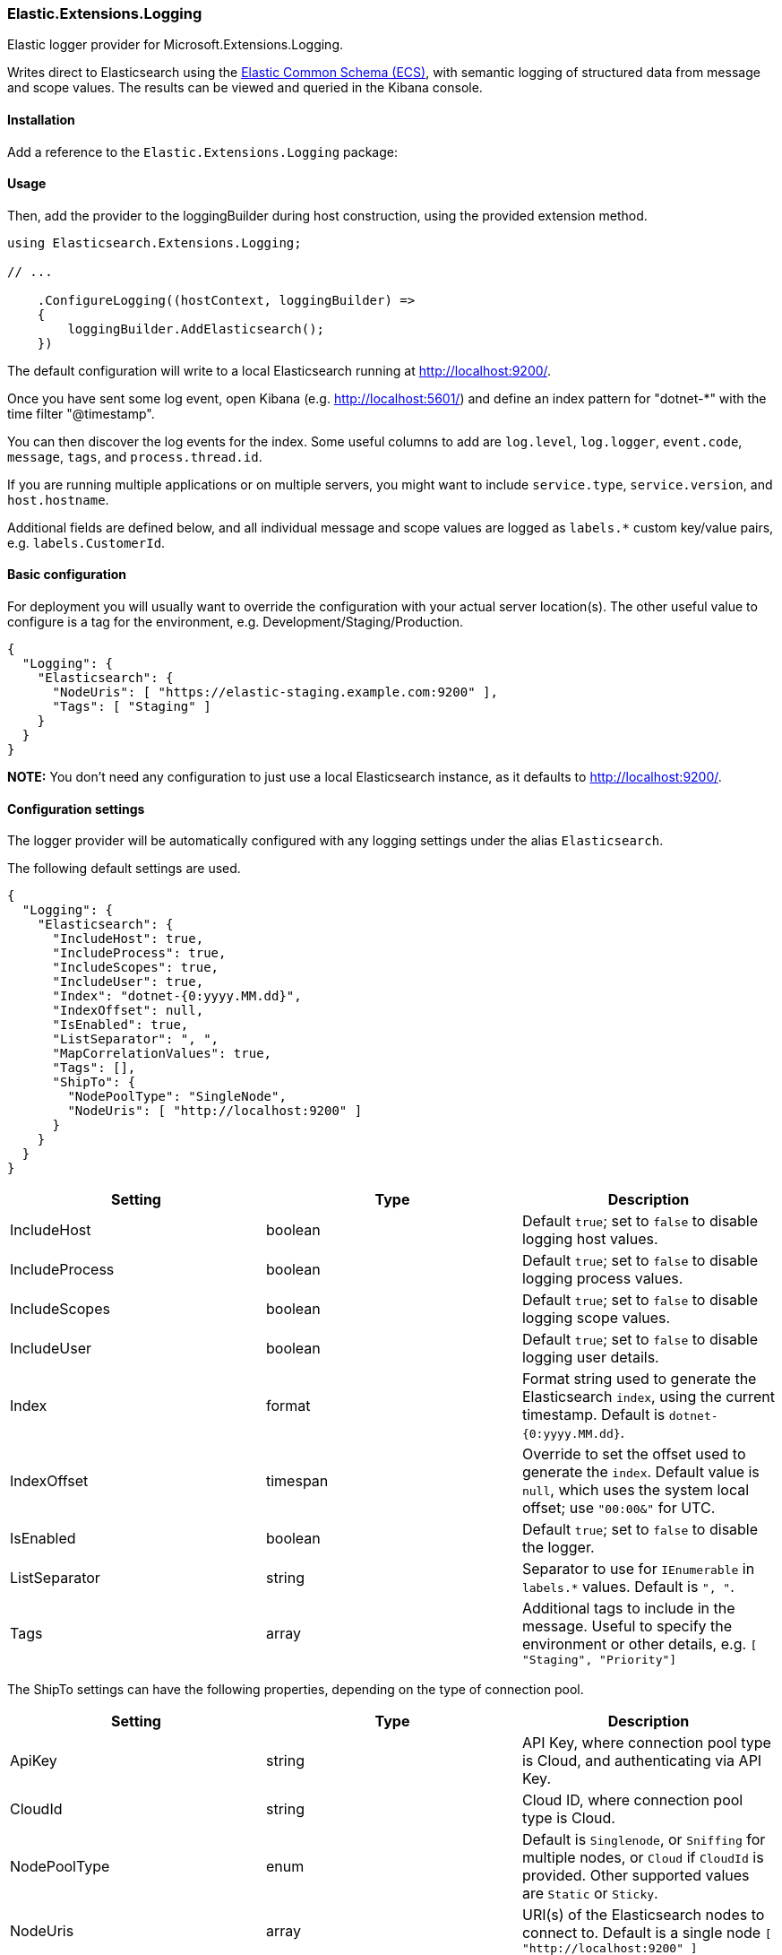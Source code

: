 [[extensions-logging-data-shipper]]
=== Elastic.Extensions.Logging

Elastic logger provider for Microsoft.Extensions.Logging.

Writes direct to Elasticsearch using the https://www.elastic.co/guide/en/ecs/current/ecs-reference.html[Elastic Common Schema (ECS)],
with semantic logging of structured data from message and scope values. The results can be viewed and queried in the Kibana console.

==== Installation

Add a reference to the `Elastic.Extensions.Logging` package:

[source,xml]
[subs="attributes"]
----
<PackageReference Include="Elastic.Extensions.Logging" Version="{ecs-logging-dotnet-version}" />
----

==== Usage 

Then, add the provider to the loggingBuilder during host construction, using the provided extension method. 

[source,c#]
----
using Elasticsearch.Extensions.Logging;

// ...

    .ConfigureLogging((hostContext, loggingBuilder) =>
    {
        loggingBuilder.AddElasticsearch();
    })

----

The default configuration will write to a local Elasticsearch running at http://localhost:9200/.

Once you have sent some log event, open Kibana (e.g. http://localhost:5601/) and define an
index pattern for "dotnet-*" with the time filter "@timestamp".

You can then discover the log events for the index. Some useful columns to add
are `log.level`, `log.logger`, `event.code`, `message`, `tags`, and `process.thread.id`.

If you are running multiple applications or on multiple servers, you might want to
include `service.type`, `service.version`, and `host.hostname`.

Additional fields are defined below, and all individual message and scope values are logged
as `labels.*` custom key/value pairs, e.g. `labels.CustomerId`.

==== Basic configuration

For deployment you will usually want to override the configuration with your actual server location(s).
The other useful value to configure is a tag for the environment, e.g. Development/Staging/Production.

[source,json]
----
{
  "Logging": {
    "Elasticsearch": {
      "NodeUris": [ "https://elastic-staging.example.com:9200" ],
      "Tags": [ "Staging" ]
    }
  }
}
----

*NOTE:* You don't need any configuration to just use a local Elasticsearch instance, as it defaults to http://localhost:9200/.

==== Configuration settings

The logger provider will be automatically configured with any logging settings under the alias `Elasticsearch`. 

The following default settings are used.

[source,json]
----
{
  "Logging": {
    "Elasticsearch": {
      "IncludeHost": true,
      "IncludeProcess": true,
      "IncludeScopes": true,
      "IncludeUser": true,
      "Index": "dotnet-{0:yyyy.MM.dd}",
      "IndexOffset": null,
      "IsEnabled": true,
      "ListSeparator": ", ",
      "MapCorrelationValues": true,
      "Tags": [],
      "ShipTo": {
        "NodePoolType": "SingleNode",
        "NodeUris": [ "http://localhost:9200" ]
      }
    }
  }
}
----

|===
|Setting |Type |Description 

|IncludeHost |boolean |Default `true`; set to `false` to disable logging host values. 
|IncludeProcess |boolean |Default `true`; set to `false` to disable logging process values. 
|IncludeScopes |boolean |Default `true`; set to `false` to disable logging scope values. 
|IncludeUser |boolean |Default `true`; set to `false` to disable logging user details. 
|Index |format |Format string used to generate the Elasticsearch `index`, using the current timestamp. Default is `dotnet-{0:yyyy.MM.dd}`. 
|IndexOffset |timespan |Override to set the offset used to generate the `index`. Default value is `null`, which uses the system local offset; use `"00:00&"` for UTC. 
|IsEnabled |boolean |Default `true`; set to `false` to disable the logger. 
|ListSeparator |string |Separator to use for `IEnumerable` in `labels.*` values. Default is `", "`. 
|Tags |array |Additional tags to include in the message. Useful to specify the environment or other details, e.g. `[ "Staging", "Priority"]` 
|===

The ShipTo settings can have the following properties, depending on the type of connection pool.

|===
|Setting |Type |Description 

|ApiKey |string |API Key, where connection pool type is Cloud, and authenticating via API Key. 
|CloudId |string |Cloud ID, where connection pool type is Cloud. 
|NodePoolType |enum |Default is `Singlenode`, or `Sniffing` for multiple nodes, or `Cloud` if `CloudId` is provided. Other supported values are `Static` or `Sticky`. 
|NodeUris |array |URI(s) of the Elasticsearch nodes to connect to. Default is a single node `[ "http://localhost:9200" ]` 
|Password |string |Password, where connection pool type is Cloud, and authenticating via username/password. 
|Username |string |Username, where connection pool type is Cloud, and authenticating via username/password. 
|===

If you want to configure from a different section, it can be configured manually:

[source,c#]
----
    .ConfigureLogging((hostContext, loggingBuilder) =>
    {
        loggingBuilder.AddElasticsearch(options =>
            hostContext.Configuration.Bind("Logging:CustomElasticsearch", options));
    })
----

Configuration can, of course, also be done in code, e.g. to add the environment as a tag.

==== Elastic Cloud configuration

If `CloudId` is provided, the `ConnectionPoolType` defaults to `Cloud`:

[source,json]
----
{
  "Logging": {
    "Elasticsearch": {
      "ShipTo": {
        "CloudId": "12345",
        "ApiKey": "abcdef"
      }
    }
  }
}
----

==== Output - Elastic Common Schema (ECS)

Log messages sent to Elasticsearch follow the https://www.elastic.co/guide/en/ecs/current/ecs-reference.html[Elastic Common Schema (ECS)].

==== Example document

The `_source` field is the message sent from the LoggerProvider, along with the `_index` and `_id` (a GUID).

[source,json]
----
{
  "_index": "dotnet-2020.04.12",
  "_type": "_doc",
  "_id": "563503a8-9d10-46ff-a09f-c6ccbf124db9",
  "_version": 1,
  "_score": null,
  "_source": {
    "MessageTemplate": "Unexpected error processing customer {CustomerId}.",
    "Scopes": [
      "IP address 2001:db8:85a3::8a2e:370:7334",
      "PlainScope"
    ],
    "agent": {
      "version": "1.0.0+bd3ad6",
      "type": "Elasticsearch.Extensions.Logging.LoggerProvider"
    },
    "ecs": {
      "version": "1.5.0"
    },
    "error": {
      "message": "Calculation error",
      "type": "System.Exception",
      "stack_trace": "System.Exception: Calculation error\n ---> System.DivideByZeroException: Attempted to divide by zero.\n   at HelloElasticsearch.Worker.ExecuteAsync(CancellationToken stoppingToken) in /home/sly/Code/essential-logging/examples/HelloElasticsearch/Worker.cs:line 80\n   --- End of inner exception stack trace ---\n   at HelloElasticsearch.Worker.ExecuteAsync(CancellationToken stoppingToken) in /home/sly/Code/essential-logging/examples/HelloElasticsearch/Worker.cs:line 84"
    },
    "event": {
      "code": "5000",
      "action": "ErrorProcessingCustomer",
      "severity": 3
    },
    "host": {
      "os": {
        "platform": "Unix",
        "full": "Linux 4.15.0-91-generic #92-Ubuntu SMP Fri Feb 28 11:09:48 UTC 2020",
        "version": "4.15.0.91"
      },
      "hostname": "VUB1804",
      "architecture": "X64"
    },
    "log": {
      "level": "Error",
      "logger": "HelloElasticsearch.Worker"
    },
    "process": {
      "thread": {
        "id": 10
      },
      "pid": 25982,
      "name": "HelloElasticsearch"
    },
    "service": {
      "type": "HelloElasticsearch",
      "version": "1.0.0"
    },
    "user": {
      "id": "sgryphon+es@live.com",
      "name": "sly",
      "domain": "VUB1804"
    },
    "@timestamp": "2020-04-13T21:25:22.3352989+10:00",
    "tags": [
      "Development"
    ],
    "labels": {
      "ip": "2001:db8:85a3::8a2e:370:7334",
      "CustomerId": "12345"
    },
    "message": "Unexpected error processing customer 12345.",
    "trace": {
      "id": "c20bde1071f7cf4e9a6f368c824e05f7"
    },
    "transaction": {
      "id": "92ba5ee64d963746"
    }
  },
  "fields": {
    "@timestamp": [
      "2020-04-13T11:25:22.335Z"
    ]
  },
  "sort": [
    1586777122335
  ]
}
----

==== Standard Fields

|===
|Field |Type |Description 

|@timestamp |date |`DateTimeOffset` when the message was logged, including local offset. 
|message |string |The formatted log message and arguments. 
|tags |array |Custom tags from configuration, e.g. `[ "Staging", "Priority" ]`. Can have multiple values. 
|event.action |string |The name of the logged EventId, e.g. `ErrorProcessingCustomer`. 
|event.code |string |The numeric value (as a string) of the EventId, e.g. `5000`. 
|event.severity |long |The syslog severity corresponding to the log level, 2 = critical, 3 = error, 4 = warning, 6 = information, 7 = debug and trace. (Also used in the Systemd format of ConsoleLoggerProvider) 
|log.level |string |The log level: `Critical`, `Error`, `Warning`, `Information`, `Debug`, or `Trace`. 
|log.logger |string |The category name (namespace and class) of the logger, e.g. `HelloElasticsearch.Worker`. 
|===

The `event.severity` field is numeric and can be used to order events by level, e.g. Kibana query `event.severity &lt;= 4` will get all messages that have log level `Warning` or worse.

==== Error fields

If the log message includes an exception, the details are reported in the error fields.

|===
|Field |Type |Description 

|error.message |string |The `Message` property of any exception. 
|error.stack_trace |string |Full details of the exception, `Exception.ToString()`, including the stack trace and the stack trace of any inner exceptions. 
|error.type |string |The type of the error message, e.g. `System.DivideByZeroException` 
|===

==== Custom fields

Following the ECS conventions, these use alternative Title casing, to identify them as non-standard fields.

|===
|Field |Type |Description 

|MessageTemplate |string |The original message template, e.g. "Unexpected error processing customer {CustomerId}." 
|Scopes |array |Array of string formatted scope values, in the order added. 
|===

==== Label values

|===
|Field |Type |Description 

|labels.* |string |Custom key/value pairs of all named parameter values and named scope values. All values are strings (no nested objects). 
|===

Label values can be accessed by their key, for example if the message, or scope, includes a parameter CustomerId, then the value will be logged as `labels.CustomerId` can be searched in Kibana using "labels.CustomerId: 12345".

*Example:*

The following will generate two labels, `labels.EndTime` from the message and `labels.CustomerId` from the scope:

[source,c#]
----
using (_logger.BeginScope("{CustomerId}", customerId))
{
  _logger.LogWarning("End of processing reached at {EndTime}.", end);
}
----

Labels are taken from the message (state) and any scope values (may be disabled via the configuration options). In Microsoft.Extensions.Logging an
internal FormattedLogValues is used in the ILogger overloads for log levels and scopes; it implements the `IEnumerable&lt;KeyValuePair&lt;string,object&gt;&gt;`
interface that is used to extract the individual parameter values.

The `labels` property in ECS should not contain nested objects, so values are converted to keyword strings. For most objects this is just calling ToString(),
with specific formats for some types, e.g. calling string on a list is usually not very useful, so the contents of the list is logged instead.

*Labels value formatting*

|===
|Type |Formatting 

|byte |Hex, e.g. "9A" 
|byte[] |Prefixed hex, e.g. "0x12789AF0" 
|DateTimeOffset |ISO format, e.g. "2020-01-02T03:04:05.000000+06:00" 
|DateTime |In most cases `DateTimeOffset` should be used instead (1). Where `DateTime` is used for date only (with no time component), it is formatted as a date, e.g. "2020-01-02". If it has a time component, the roundtrip ("o") format is used. 
|IEnumerable |Values separated by ", " (configurable) 
|IDictionary&lt;string, object&gt; |A string containing key value pairs, e.g. `token="0x12789AF0" count="5"` 
|_other values_ |The result of `ToString()`, including scalar values, e.g. the number `5.3` is logged as the string "5.3" 
|===

*(1) See https://docs.microsoft.com/en-us/dotnet/standard/datetime/choosing-between-datetime*

==== Agent fields

These identify the version of the logger provider being used.

|===
|Field |Type |Description 

|agent.type |string |Name of the logger provider assembly, `Elasticsearch.Extensions.Logging.LoggerProvider`. 
|agent.version |string |Informational version number of the logger assembly, e.g. `1.1.1+bd3ad63`. 
|ecs.version |string |Version of ECS standard used, currently `1.5`. 
|===

==== Service fields

This identifies the application/service that is running and generating the logs. 

The values are pulled from the entry assemb, `Assembly.GetEntryAssembly()`, using the `Name`
and `AssemblyInformationalVersionAttribute` values (if informational version is not set
it falls back to assembly `Version`).

|===
|Field |Type |Description 

|service.type |string |Name of the entry assembly, `HelloElasticsearch`. 
|service.version |string |Informational version number of the entry assembly, e.g. `1.2.0-beta.1+79d095a`. 
|===

*Note:* You should be using a build process that sets the assembly informational version correctly.
e.g. If you have a dotnet project using git you can install the local tool `GitVersion.Tool`,
and use it to automatically generate semantic version numbers from the git branch information. 

To install the tool:

[source,powershell]
----
dotnet new tool-manifest
dotnet tool install GitVersion.Tool
----

Then use the tool to create a semantic version number that can be used in your build process:

[source,powershell]
----
dotnet tool restore
dotnet gitversion
----

You are welcome to use the link:../../build.ps1[`build.ps1`] script in this repository as an example.

==== Tracing fields

|===
|Field |Type |Description 

|trace.id |string |Cross-service trace correlation identifier. From `Activity.Current.RootId` from `System.Diagnostics`, with a fallback to `CorrelationManager.ActivityId`. Can be overridden by a message or scope value `trace.id`. 
|transaction.id |string |Transaction for this service, e.g. individual request identifier. If in W3C format, parse out the SpanId from `Activity.Current.Id` from `System.Diagnostics`, otherwise just use the full `Activity.Current.Id` (e.g. if hierarchical). Can be overridden by message or scope value `transaction.id`. 
|===

ASP.NET will automatically pass correlation identifiers between tiers; from 3.0 it also supports the W3C Trace Context standard (https://www.w3.org/TR/trace-context/).

The value of `Activity.Current.RootId` is used as the cross-service identifier (in W3C format this is the Trace ID),
if in W3C format the Span ID portion of `Activity.Current.Id` is used for the transaction, otherwise the full value is used (this is consistent with the way ASP.NET works).

It is recommended to turn on W3C format, for compatibility with other systems:

[source,c#]
----
Activity.DefaultIdFormat = ActivityIdFormat.W3C;
----

==== Host fields

NOTE: Can be disabled via configuration.

|===
|Field |Type |Description 

|host.architecture |string |The processor architecture, e.g. X64. Value of `RuntimeInformation.OSArchitecture`.
|host.hostname |string |The computer name. Value of `Environment.MachineName`. 
|host.os.full |string |Full description of the operation system. Value of `RuntimeInformation.OSDescription`. 
|host.os.platform |string |Operating system platform. Value of `Environment.OSVersion.Platform`. 
|host.os.version |string |Operating system version. Value of `Environment.OSVersion.Version`. 
|===

==== Process fields

NOTE: Can be disabled via configuration.

|===
|Field |Type |Description 

|process.name |string |The current process name. From `Process.GetCurrentProcess()`. 
|process.pid |long |The current process ID. From `Process.GetCurrentProcess()`. 
|process.thread.id |long |Current thread ID. Value of `Thread.CurrentThread.ManagedThreadId`. 
|process.thread.name |string |Name of the thread. From `Thread.CurrentThread.Name`. 
|===

==== User fields

NOTE: Can be disabled via configuration.

|===
|Field |Type |Description 

|user.domain |string |The current domain, either the machine name or a Windows domain. Value of `Environment.UserDomainName`. 
|user.id |string |Current user principal name, if set. Value of `Thread.CurrentPrincipal.Identity.Name`. 
|user.name |string |The current user. Value of `Environment.UserName`. 
|===